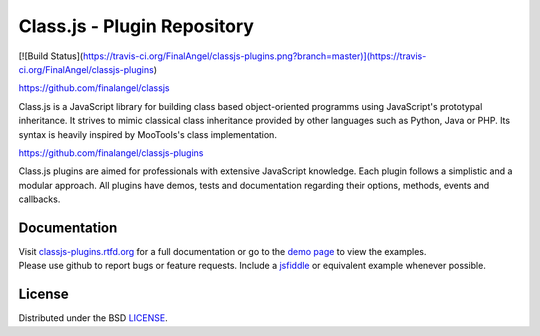 Class.js - Plugin Repository
============================

[![Build Status](https://travis-ci.org/FinalAngel/classjs-plugins.png?branch=master)](https://travis-ci.org/FinalAngel/classjs-plugins)

https://github.com/finalangel/classjs

Class.js is a JavaScript library for building class based object-oriented programms using JavaScript's prototypal
inheritance. It strives to mimic classical class inheritance provided by other languages such as Python, Java or PHP.
Its syntax is heavily inspired by MooTools's class implementation.

https://github.com/finalangel/classjs-plugins

Class.js plugins are aimed for professionals with extensive JavaScript knowledge. Each plugin follows a simplistic and
a modular approach. All plugins have demos, tests and documentation regarding their options, methods, events and
callbacks.


Documentation
-------------

| Visit `classjs-plugins.rtfd.org <http://classjs-plugins.rtfd.org>`_ for a full documentation or go to the `demo page <http://finalangel.github.io/classjs-plugins/>`_ to view the examples.
| Please use github to report bugs or feature requests. Include a `jsfiddle <http://jsfiddle.net>`_ or equivalent example whenever possible.


License
-------

Distributed under the BSD `LICENSE <http://github.com/FinalAngel/classjs-plugins/blob/master/LICENSE.rst>`_.
